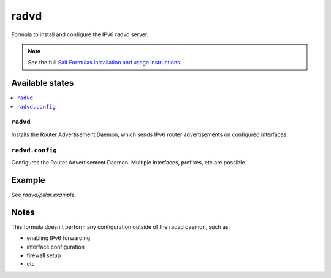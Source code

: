=====
radvd
=====

.. image:: https://travis-ci.org/mthibaut/radvd-formula.png
    :target: https://travis-ci.org/mthibaut/radvd-formula

Formula to install and configure the IPv6 radvd server.

.. note::

    See the full `Salt Formulas installation and usage instructions
    <http://docs.saltstack.com/en/latest/topics/development/conventions/formulas.html>`_.

Available states
================

.. contents::
    :local:

``radvd``
--------

Installs the Router Advertisement Daemon, which sends IPv6 router advertisements
on configured interfaces.

``radvd.config``
--------

Configures the Router Advertisement Daemon. Multiple interfaces, prefixes, etc are possible.

Example
=======

See *radvd/pillar.example*.

Notes
=====

This formula doesn't perform any configuration outside of the radvd daemon, such as:

* enabling IPv6 forwarding
* interface configuration
* firewall setup
* etc
